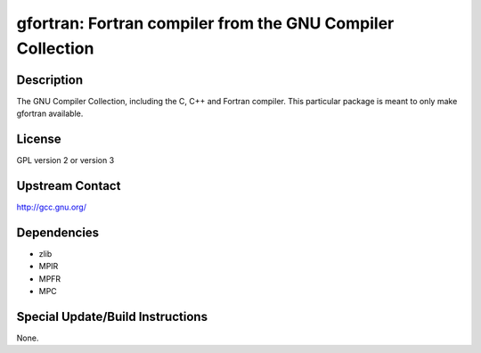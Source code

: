 gfortran: Fortran compiler from the GNU Compiler Collection
===========================================================

Description
-----------

The GNU Compiler Collection, including the C, C++ and Fortran compiler.
This particular package is meant to only make gfortran available.

License
-------

GPL version 2 or version 3


Upstream Contact
----------------

http://gcc.gnu.org/

Dependencies
------------

-  zlib
-  MPIR
-  MPFR
-  MPC


Special Update/Build Instructions
---------------------------------

None.
